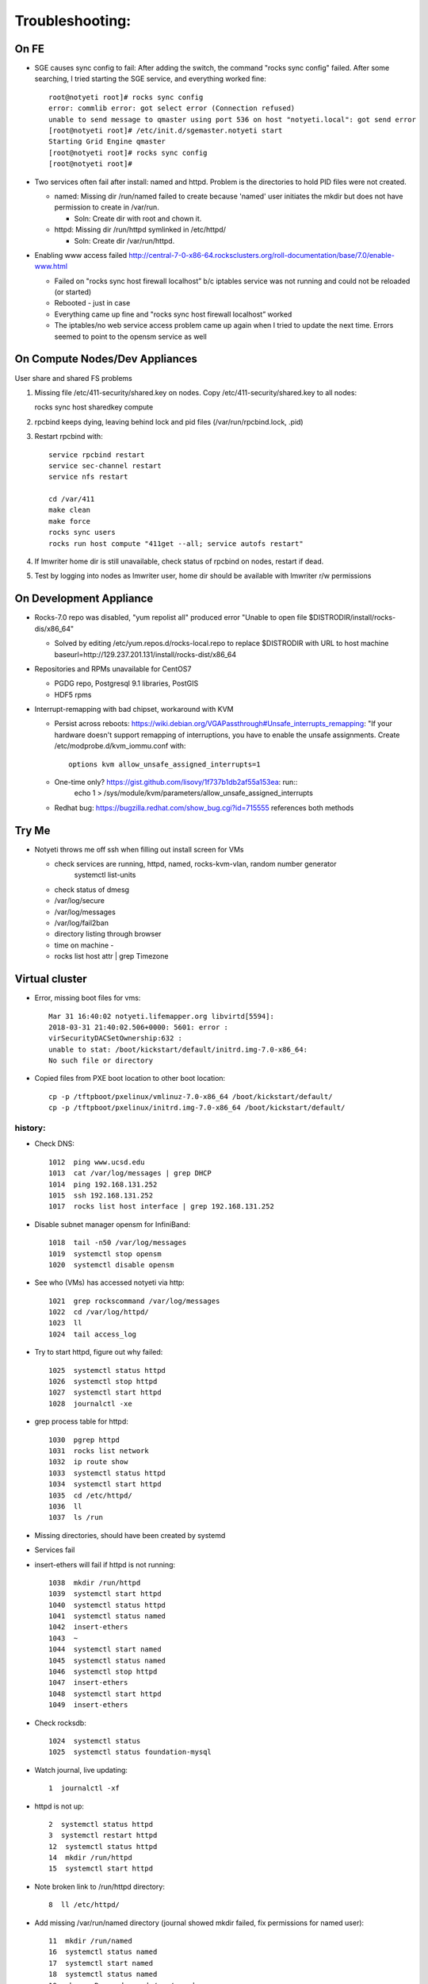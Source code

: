 ################
Troubleshooting:
################

On FE
~~~~~~~~~~~~~~~
* SGE causes sync config to fail:
  After adding the switch, the command "rocks sync config" failed.  After some 
  searching, I tried starting the SGE service, and everything worked fine::

    root@notyeti root]# rocks sync config
    error: commlib error: got select error (Connection refused)
    unable to send message to qmaster using port 536 on host "notyeti.local": got send error
    [root@notyeti root]# /etc/init.d/sgemaster.notyeti start
    Starting Grid Engine qmaster
    [root@notyeti root]# rocks sync config
    [root@notyeti root]# 

* Two services often fail after install: named and httpd.  Problem is the 
  directories to hold PID files were not created.  
  
  * named: Missing dir /run/named failed to create because 'named' user 
    initiates the mkdir but does not have permission to create in /var/run.  
    
    * Soln: Create dir with root and chown it.
    
  * httpd: Missing dir /run/httpd symlinked in /etc/httpd/
  
    * Soln: Create dir /var/run/httpd.
    
* Enabling www access failed 
  http://central-7-0-x86-64.rocksclusters.org/roll-documentation/base/7.0/enable-www.html 
  
  * Failed on "rocks sync host firewall localhost” b/c iptables service was not 
    running and could not be reloaded (or started)
  * Rebooted - just in case
  * Everything came up fine and "rocks sync host firewall localhost” worked
  * The iptables/no web service access problem came up again when I tried to 
    update the next time. Errors seemed to point to the opensm service as well
      

On Compute Nodes/Dev Appliances 
~~~~~~~~~~~~~~~~~
User share and shared FS problems

#. Missing file /etc/411-security/shared.key on nodes. Copy 
   /etc/411-security/shared.key to all nodes::
   
   rocks sync host sharedkey compute

#. rpcbind keeps dying, leaving behind lock and pid files 
   (/var/run/rpcbind.lock, .pid)
   
#. Restart rpcbind with:: 

     service rpcbind restart
     service sec-channel restart
     service nfs restart
   
     cd /var/411
     make clean
     make force
     rocks sync users
     rocks run host compute "411get --all; service autofs restart"   

#. If lmwriter home dir is still unavailable, check status of rpcbind on nodes, restart if dead.

#. Test by logging into nodes as lmwriter user, home dir should be available with
   lmwriter r/w permissions

On Development Appliance
~~~~~~~~~~~~~~~~~~~~~~~~
* Rocks-7.0 repo was disabled, "yum repolist all" produced error 
  "Unable to open file $DISTRODIR/install/rocks-dis/x86_64"
  
  * Solved by editing /etc/yum.repos.d/rocks-local.repo to replace $DISTRODIR 
    with URL to host machine baseurl=http://129.237.201.131/install/rocks-dist/x86_64

* Repositories and RPMs unavailable for CentOS7

  * PGDG repo, Postgresql 9.1 libraries, PostGIS
  * HDF5 rpms
  
* Interrupt-remapping with bad chipset, workaround with KVM

  * Persist across reboots: https://wiki.debian.org/VGAPassthrough#Unsafe_interrupts_remapping: "If your 
    hardware doesn't support remapping of interruptions, you have to 
    enable the unsafe assignments. Create /etc/modprobe.d/kvm_iommu.conf with::
     options kvm allow_unsafe_assigned_interrupts=1
     
  * One-time only? https://gist.github.com/lisovy/1f737b1db2af55a153ea: run::
     echo 1 > /sys/module/kvm/parameters/allow_unsafe_assigned_interrupts
     
  * Redhat bug:  https://bugzilla.redhat.com/show_bug.cgi?id=715555 
    references both methods
  
Try Me
~~~~~~
* Notyeti throws me off ssh when filling out install screen for VMs

  * check services are running, httpd, named, rocks-kvm-vlan, random number generator
      systemctl list-units
  * check status of dmesg
  * /var/log/secure
  * /var/log/messages
  * /var/log/fail2ban
  * directory listing through browser
  * time on machine - 
  * rocks list host attr | grep Timezone



Virtual cluster
~~~~~~~~~~~~~~~
* Error, missing boot files for vms::

    Mar 31 16:40:02 notyeti.lifemapper.org libvirtd[5594]: 
    2018-03-31 21:40:02.506+0000: 5601: error : 
    virSecurityDACSetOwnership:632 : 
    unable to stat: /boot/kickstart/default/initrd.img-7.0-x86_64: 
    No such file or directory

* Copied files from PXE boot location to other boot location::

   cp -p /tftpboot/pxelinux/vmlinuz-7.0-x86_64 /boot/kickstart/default/
   cp -p /tftpboot/pxelinux/initrd.img-7.0-x86_64 /boot/kickstart/default/


history:
-------- 

* Check DNS::

    1012  ping www.ucsd.edu
    1013  cat /var/log/messages | grep DHCP
    1014  ping 192.168.131.252
    1015  ssh 192.168.131.252
    1017  rocks list host interface | grep 192.168.131.252

* Disable subnet manager opensm for InfiniBand::

    1018  tail -n50 /var/log/messages
    1019  systemctl stop opensm
    1020  systemctl disable opensm

* See who (VMs) has accessed notyeti via http::

    1021  grep rockscommand /var/log/messages
    1022  cd /var/log/httpd/
    1023  ll
    1024  tail access_log
 
* Try to start httpd, figure out why failed::

    1025  systemctl status httpd
    1026  systemctl stop httpd
    1027  systemctl start httpd
    1028  journalctl -xe
 
* grep process table for httpd::

    1030  pgrep httpd
    1031  rocks list network
    1032  ip route show
    1033  systemctl status httpd
    1034  systemctl start httpd
    1035  cd /etc/httpd/
    1036  ll
    1037  ls /run
 
* Missing directories, should have been created by systemd
* Services fail
* insert-ethers will fail if httpd is not running::

    1038  mkdir /run/httpd
    1039  systemctl start httpd
    1040  systemctl status httpd
    1041  systemctl status named
    1042  insert-ethers
    1043  ~
    1044  systemctl start named
    1045  systemctl status named
    1046  systemctl stop httpd
    1047  insert-ethers
    1048  systemctl start httpd
    1049  insert-ethers
 
* Check rocksdb::

    1024  systemctl status
    1025  systemctl status foundation-mysql
  
* Watch journal, live updating::

    1  journalctl -xf

* httpd is not up::

    2  systemctl status httpd
    3  systemctl restart httpd
    12  systemctl status httpd 
    14  mkdir /run/httpd
    15  systemctl start httpd 

* Note broken link to /run/httpd directory::

    8  ll /etc/httpd/

* Add missing /var/run/named directory (journal showed mkdir failed, 
  fix permissions for named user)::
  
   11  mkdir /run/named
   16  systemctl status named
   17  systemctl start named
   18  systemctl status named
   19  chown -R named:named /run/named
   20  systemctl status named
   21  systemctl stop named
   22  systemctl start named
   
* Check other critical services, then reboot::

   23  systemctl status dhcpd
   24  systemctl status foundation-mysql.service 
   25  shutdown -r now

* Also did not start on reboot::

   72  systemctl  status zfs-import-scan.service 
   73  systemctl  start zfs-import-scan.service 
   74  systemctl  status zfs-import-scan.service 
   75  journalctl -xe

* VM Container did not boot with kickstart file, what's in them::

   81  ls -lahtr /tftpboot/pxelinux/pxelinux.cfg/
   82  more /tftpboot/pxelinux/pxelinux.cfg/default 


* Look at messages again::

    179  grep rockscommand /var/log/messages 
  
* Also did not start on reboot::

   189  rocks run host uptime collate=yes
   190  rocks list host partition

* Why do attached machines not get kickstart file on host insert-ethers?:
   * Value is retrieved from attribute Kickstart_PrivateKickstartCGI, set on install.  
   * Solution: fix it with "rocks set attr ..."
  
* Checkout PXE boot configuration, all configurations had rocks-ks=em2 instead of cgi script::

   81  ls -lahtr /tftpboot/pxelinux/pxelinux.cfg/
   82  more /tftpboot/pxelinux/pxelinux.cfg/default 
   
* rocks-ks was set to https://192.168.131.1/install/em2 instead of the cgi script::

   135  tcpdump -v tcpdump -n -i eth0 port 69
   151  rocks list attr | grep CGI
   152  rocks set attr Kickstart_PrivateKickstartCGI sbin/kickstart.cgi
   153  rocks list attr | grep CGI

* Fix pxe boot config file generation, then start em up::

   154  cd /export/rocks/install/rocks-dist/x86_64/build/nodes/
   155  cat core-pxe.xml | rocks report post attrs="$(rocks report host attr localhost pydict=true)" > output.txt
   156  vim output.txt 
   157  bash output.txt 
   158  insert-ethers 
  
* NAS install should be headless::

   159  rocks set host installaction nas-0-0 action="install headless"
   160  rocks list host nas-0-0
   161  rocks set host boot nas-0-0 action=install
   162  ssh nas-0-0
   
Aug 2019
~~~~~~~~~

ZFS Problem
~~~~~~~~~~~~

* Notyeti loses ZFS 
  * zfs services, some fail (zfs-import-scan, zfs-mount, zfs-share) 
  * zfs pool and zfs slices do not appear
  * some mounts exist
  
Connectivity problem
~~~~~~~~~~~~~~~~~~~~
* Existing virtual clusters lose connectivity (cannot ssh in or out)
  * cannot ssh to them or connect outward from them
  * lost once after no activity (vacation)
  * lost once when new cluster created
  * New virtual clusters cannot get rolls from network
* Virtual clusters lose connectivity  when new VC is created
  * close all VCs, reboot notyeti, 
    * that worked for first VC brought back up, then 2nd made other fail
  * rebooted VCs, sometimes that works

* New virtual cluster cannot install - "problem in install disks"
  * related to notyeti centos update?
  * solved by installing only first CentOS update from SDSC, 
    Updates-CentOS-7.4.1708, version 2017-12-01

* Development appliance rockme lost connectivity 
  * first, could not connect from notyeti host
  * restart ip6tables
[root@rockme lifemapper-compute]# systemctl status ip6tables

● ip6tables.service - IPv6 firewall with ip6tables
   Loaded: loaded (/usr/lib/systemd/system/ip6tables.service; enabled; vendor preset: disabled)
   Active: failed (Result: exit-code) since Wed 2019-08-07 17:19:59 CDT; 17h ago
  Process: 614 ExecStart=/usr/libexec/iptables/ip6tables.init start (code=exited, status=1/FAILURE)
 Main PID: 614 (code=exited, status=1/FAILURE)

Aug 07 17:19:59 rockme.local systemd[1]: Starting IPv6 firewall with ip6tables...
Aug 07 17:19:59 rockme.local ip6tables.init[614]: ip6tables: Applying firewall rules: ip6tables-restore v1.4.21: ip6tables-restore: unable to initialize table 'filter'
Aug 07 17:19:59 rockme.local ip6tables.init[614]: Error occurred at line: 4
Aug 07 17:19:59 rockme.local ip6tables.init[614]: Try `ip6tables-restore -h' or 'ip6tables-restore --help' for more information.
Aug 07 17:19:59 rockme.local ip6tables.init[614]: [FAILED]
Aug 07 17:19:59 rockme.local systemd[1]: ip6tables.service: main process exited, code=exited, status=1/FAILURE
Aug 07 17:19:59 rockme.local systemd[1]: Failed to start IPv6 firewall with ip6tables.
Aug 07 17:19:59 rockme.local systemd[1]: Unit ip6tables.service entered failed state.
Aug 07 17:19:59 rockme.local systemd[1]: ip6tables.service failed.
[root@rockme lifemapper-compute]# 

